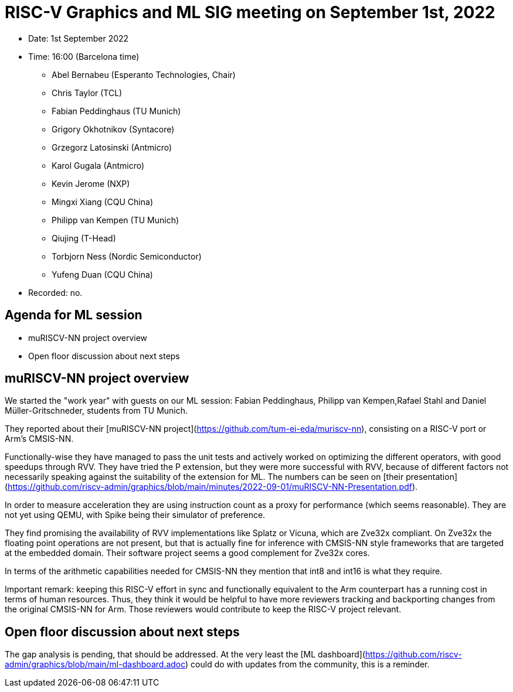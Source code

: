 = RISC-V Graphics and ML SIG meeting on September 1st, 2022

* Date: 1st September 2022
* Time: 16:00 (Barcelona time)
** Abel Bernabeu (Esperanto Technologies, Chair)
** Chris Taylor (TCL)
** Fabian Peddinghaus (TU Munich)
** Grigory Okhotnikov (Syntacore)
** Grzegorz Latosinski (Antmicro)
** Karol Gugala (Antmicro)
** Kevin Jerome (NXP)
** Mingxi Xiang (CQU China)
** Philipp van Kempen (TU Munich)
** Qiujing (T-Head)
** Torbjorn Ness (Nordic Semiconductor)
** Yufeng Duan (CQU China)

* Recorded: no.

== Agenda for ML session

* muRISCV-NN project overview
* Open floor discussion about next steps

== muRISCV-NN project overview

We started the "work year" with guests on our ML session: Fabian Peddinghaus, Philipp van Kempen,Rafael Stahl and Daniel Müller-Gritschneder, students from TU Munich.

They reported about their [muRISCV-NN project](https://github.com/tum-ei-eda/muriscv-nn), consisting on a RISC-V port or Arm's CMSIS-NN.

Functionally-wise they have managed to pass the unit tests and actively worked on optimizing the different operators, with good speedups through RVV.
They have tried the P extension, but they were more successful with RVV, because of different factors not necessarily speaking against the suitability of the extension for ML. The numbers can be seen on [their presentation](https://github.com/riscv-admin/graphics/blob/main/minutes/2022-09-01/muRISCV-NN-Presentation.pdf).

In order to measure acceleration they are using instruction count as a proxy for performance (which seems reasonable). They are not yet using QEMU, with Spike being their simulator of preference.

They find promising the availability of RVV implementations like Splatz or Vicuna, which are Zve32x compliant. On Zve32x the floating point operations are not present, but that is actually fine for inference with CMSIS-NN style frameworks that are targeted at the embedded domain. Their software project seems a good complement for Zve32x cores.

In terms of the arithmetic capabilities needed for CMSIS-NN they mention that int8 and int16 is what they require.

Important remark: keeping this RISC-V effort in sync and functionally equivalent to the Arm counterpart has a running cost in terms of human resources. Thus, they think it would be helpful to have more reviewers tracking and backporting changes from the original CMSIS-NN for Arm. Those reviewers would contribute to keep the RISC-V project relevant.

== Open floor discussion about next steps

The gap analysis is pending, that should be addressed. At the very least the [ML dashboard](https://github.com/riscv-admin/graphics/blob/main/ml-dashboard.adoc) could do with updates from the community, this is a reminder.
